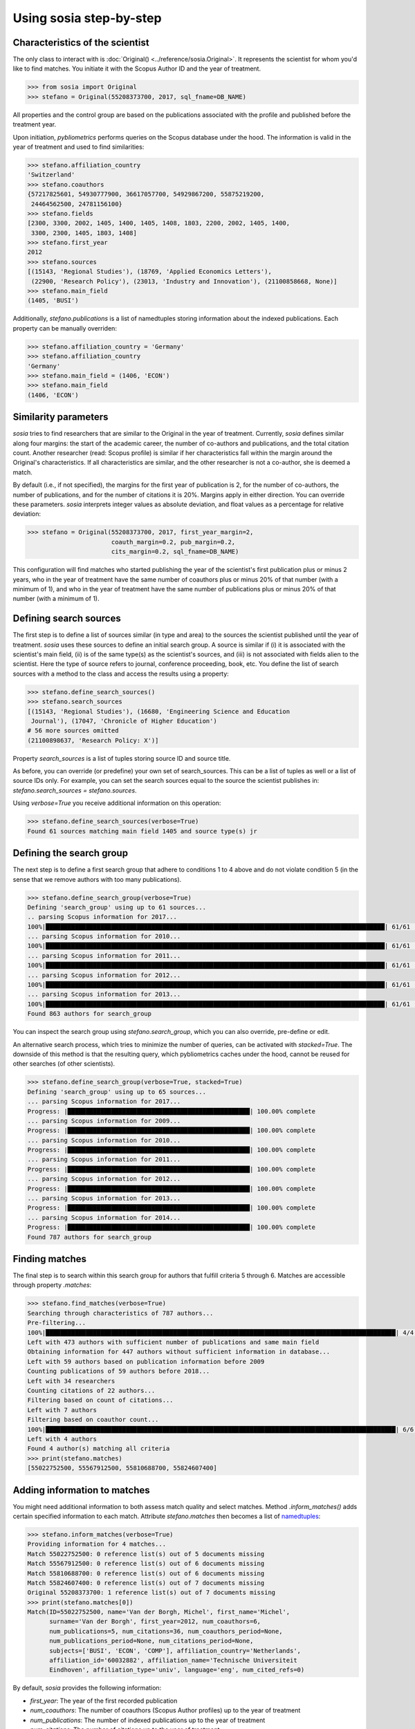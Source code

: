 ------------------------
Using sosia step-by-step
------------------------

Characteristics of the scientist
--------------------------------

The only class to interact with is :doc:`Original() <../reference/sosia.Original>`.  It represents the scientist for whom you'd like to find matches.  You initiate it with the Scopus Author ID and the year of treatment.

.. code-block:: python
   
    >>> from sosia import Original
    >>> stefano = Original(55208373700, 2017, sql_fname=DB_NAME)

All properties and the control group are based on the publications associated with the profile and published before the treatment year.

Upon initiation, `pybliometrics` performs queries on the Scopus database under the hood.  The information is valid in the year of treatment and used to find similarities:

.. code-block:: python

    >>> stefano.affiliation_country
    'Switzerland'
    >>> stefano.coauthors
    {57217825601, 54930777900, 36617057700, 54929867200, 55875219200,
     24464562500, 24781156100}
    >>> stefano.fields
    [2300, 3300, 2002, 1405, 1400, 1405, 1408, 1803, 2200, 2002, 1405, 1400,
     3300, 2300, 1405, 1803, 1408]
    >>> stefano.first_year
    2012
    >>> stefano.sources
    [(15143, 'Regional Studies'), (18769, 'Applied Economics Letters'),
     (22900, 'Research Policy'), (23013, 'Industry and Innovation'), (21100858668, None)]
    >>> stefano.main_field
    (1405, 'BUSI')

Additionally, `stefano.publications` is a list of namedtuples storing information about the indexed publications.  Each property can be manually overriden:

.. code-block:: python

    >>> stefano.affiliation_country = 'Germany'
    >>> stefano.affiliation_country
    'Germany'
    >>> stefano.main_field = (1406, 'ECON')
    >>> stefano.main_field
    (1406, 'ECON')


Similarity parameters
---------------------

`sosia` tries to find researchers that are similar to the Original in the year of treatment.  Currently, `sosia` defines similar along four margins: the start of the academic career, the number of co-authors and publications, and the total citation count.  Another researcher (read: Scopus profile) is similar if her characteristics fall within the margin around the Original's characteristics.  If all characteristics are similar, and the other researcher is not a co-author, she is deemed a match.

By default (i.e., if not specified), the margins for the first year of publication is 2, for the number of co-authors, the number of publications, and for the number of citations it is 20%.  Margins apply in either direction.  You can override these parameters.  `sosia` interprets integer values as absolute deviation, and float values as a percentage for relative deviation:

.. code-block:: python
   
    >>> stefano = Original(55208373700, 2017, first_year_margin=2,
                           coauth_margin=0.2, pub_margin=0.2,
                           cits_margin=0.2, sql_fname=DB_NAME)

This configuration will find matches who started publishing the year of the scientist's first publication plus or minus 2 years, who in the year of treatment have the same number of coauthors plus or minus 20% of that number (with a minimum of 1), and who in the year of treatment have the same number of publications plus or minus 20% of that number (with a minimum of 1).


Defining search sources
-----------------------
The first step is to define a list of sources similar (in type and area) to the sources the scientist published until the year of treatment. `sosia` uses these sources to define an initial search group. A source is similar if (i) it is associated with the scientist's main field, (ii) is of the same type(s) as the scientist's sources, and (iii) is not associated with fields alien to the scientist. Here the type of source refers to journal, conference proceeding, book, etc. You define the list of search sources with a method to the class and access the results using a property:

.. code-block:: python

    >>> stefano.define_search_sources()
    >>> stefano.search_sources
    [(15143, 'Regional Studies'), (16680, 'Engineering Science and Education
     Journal'), (17047, 'Chronicle of Higher Education')
    # 56 more sources omitted
    (21100898637, 'Research Policy: X')]

Property `search_sources` is a list of tuples storing source ID and source title.

As before, you can override (or predefine) your own set of search_sources.  This can be a list of tuples as well or a list of source IDs only.  For example, you can set the search sources equal to the source the scientist publishes in: `stefano.search_sources = stefano.sources`.

Using `verbose=True` you receive additional information on this operation:

.. code-block:: python

    >>> stefano.define_search_sources(verbose=True)
    Found 61 sources matching main field 1405 and source type(s) jr


Defining the search group
-------------------------

The next step is to define a first search group that adhere to conditions 1 to 4 above and do not violate condition 5 (in the sense that we remove authors with too many publications).

.. code-block:: python

    >>> stefano.define_search_group(verbose=True)
    Defining 'search_group' using up to 61 sources...
    .. parsing Scopus information for 2017...
    100%|█████████████████████████████████████████████████████████████████████████████████████████████| 61/61 [00:00<00:00, 232.94it/s]
    ... parsing Scopus information for 2010...
    100%|█████████████████████████████████████████████████████████████████████████████████████████████| 61/61 [00:00<00:00, 253.99it/s]
    ... parsing Scopus information for 2011...
    100%|█████████████████████████████████████████████████████████████████████████████████████████████| 61/61 [00:00<00:00, 270.35it/s]
    ... parsing Scopus information for 2012...
    100%|█████████████████████████████████████████████████████████████████████████████████████████████| 61/61 [00:00<00:00, 253.48it/s]
    ... parsing Scopus information for 2013...
    100%|█████████████████████████████████████████████████████████████████████████████████████████████| 61/61 [00:00<00:00, 200.54it/s]
    Found 863 authors for search_group


You can inspect the search group using `stefano.search_group`, which you can also override, pre-define or edit.

An alternative search process, which tries to minimize the number of queries, can be activated with `stacked=True`. The downside of this method is that the resulting query, which pybliometrics caches under the hood, cannot be reused for other searches (of other scientists).

.. code-block:: python

    >>> stefano.define_search_group(verbose=True, stacked=True)
    Defining 'search_group' using up to 65 sources...
    ... parsing Scopus information for 2017...
    Progress: |██████████████████████████████████████████████████| 100.00% complete
    ... parsing Scopus information for 2009...
    Progress: |██████████████████████████████████████████████████| 100.00% complete
    ... parsing Scopus information for 2010...
    Progress: |██████████████████████████████████████████████████| 100.00% complete
    ... parsing Scopus information for 2011...
    Progress: |██████████████████████████████████████████████████| 100.00% complete
    ... parsing Scopus information for 2012...
    Progress: |██████████████████████████████████████████████████| 100.00% complete
    ... parsing Scopus information for 2013...
    Progress: |██████████████████████████████████████████████████| 100.00% complete
    ... parsing Scopus information for 2014...
    Progress: |██████████████████████████████████████████████████| 100.00% complete
    Found 787 authors for search_group


Finding matches
---------------

The final step is to search within this search group for authors that fulfill criteria 5 through 6.  Matches are accessible through property `.matches`:

.. code-block:: python

    >>> stefano.find_matches(verbose=True)
    Searching through characteristics of 787 authors...
    Pre-filtering...
    100%|████████████████████████████████████████████████████████████████████████████████████████████████| 4/4 [03:17<00:00, 49.41s/it]
    Left with 473 authors with sufficient number of publications and same main field
    Obtaining information for 447 authors without sufficient information in database...
    Left with 59 authors based on publication information before 2009
    Counting publications of 59 authors before 2018...
    Left with 34 researchers
    Counting citations of 22 authors...
    Filtering based on count of citations...
    Left with 7 authors
    Filtering based on coauthor count...
    100%|████████████████████████████████████████████████████████████████████████████████████████████████| 6/6 [00:05<00:00,  1.00it/s]
    Left with 4 authors
    Found 4 author(s) matching all criteria
    >>> print(stefano.matches)
    [55022752500, 55567912500, 55810688700, 55824607400]


Adding information to matches
-----------------------------

You might need additional information to both assess match quality and select matches.  Method `.inform_matches()` adds certain specified information to each match.  Attribute `stefano.matches` then becomes a list of `namedtuples <https://docs.python.org/3/library/collections.html#collections.namedtuple>`_:

.. code-block:: python

    >>> stefano.inform_matches(verbose=True)
    Providing information for 4 matches...
    Match 55022752500: 0 reference list(s) out of 5 documents missing
    Match 55567912500: 0 reference list(s) out of 6 documents missing
    Match 55810688700: 0 reference list(s) out of 6 documents missing
    Match 55824607400: 0 reference list(s) out of 7 documents missing
    Original 55208373700: 1 reference list(s) out of 7 documents missing
    >>> print(stefano.matches[0])
    Match(ID=55022752500, name='Van der Borgh, Michel', first_name='Michel',
          surname='Van der Borgh', first_year=2012, num_coauthors=6,
          num_publications=5, num_citations=36, num_coauthors_period=None,
          num_publications_period=None, num_citations_period=None,
          subjects=['BUSI', 'ECON', 'COMP'], affiliation_country='Netherlands',
          affiliation_id='60032882', affiliation_name='Technische Universiteit
          Eindhoven', affiliation_type='univ', language='eng', num_cited_refs=0)

By default, `sosia` provides the following information:

* `first_year`: The year of the first recorded publication
* `num_coauthors`: The number of coauthors (Scopus Author profiles) up to the year of treatment
* `num_publications`: The number of indexed publications up to the year of treatment
* `num_citations`: The number of citations up to the year of treatment
* `num_coauthors_period`: The number of coauthors (Scopus Author profiles) within the desired `period` (if not provided, equal to num_coauthors)
* `num_publications_period`: The number of indexed publications within the desired `period` (if not provided, equal to num_publications)
* `num_citations_period`: The number of citations within the `period` desired  (if not provided, equal to num_citations)
* `subjects`: List of research subjects in which the matched author has published up to the year of treatment
* `affiliation_country`: The current country of the affiliation belonging to "affiliation_id"
* `affiliation_id`: The most frequent Scopus Affiliation ID of all affiliations listed on publications most recent to the year of treatment
* `affiliation_name`: The current name of the affiliation belonging to "affiliation_id"
* `affiliation_type`: The current type of the affiliation belonging to "affiliation_id"
* `language`: The language(s) of the published documents of an author up until the year of treatment
* `num_cited_refs`: The number of jointly cited references as per publications up until the year of treatment (reference lists may be missing)

Alternatively, you can provide a list of above keywords to only obtain information on these keywords.  This is helpful as some information takes time to gather.

It is easy to work with namedtuples.  For example, using `pandas <https://pandas.pydata.org/>`_ you easily turn the list into a pandas DataFrame:

.. code-block:: python

    >>> import pandas as pd
    >>> pd.set_option('display.max_columns', None)  # this is just for full display
    >>> df = pd.DataFrame(stefano.matches)
    >>> df = df.set_index('ID')
    >>> df
                                  name  first_name        surname  first_year  \
    ID                                                                          
    55022752500  Van der Borgh, Michel      Michel  Van der Borgh        2012   
    55567912500          Eling, Katrin      Katrin          Eling        2013   
    55810688700     Zapkau, Florian B.  Florian B.         Zapkau        2014   
    55824607400   Pellegrino, Gabriele    Gabriele     Pellegrino        2011   

                 num_coauthors  num_publications  num_citations  \
    ID                                                            
    55022752500              6                 5             36   
    55567912500              5                 6             37   
    55810688700              8                 6             33   
    55824607400              5                 7             34   

                num_coauthors_period num_publications_period num_citations_period  \
    ID                                                                              
    55022752500                 None                    None                 None   
    55567912500                 None                    None                 None   
    55810688700                 None                    None                 None   
    55824607400                 None                    None                 None   

                           subjects affiliation_country affiliation_id  \
    ID                                                                   
    55022752500  [BUSI, ECON, COMP]         Netherlands       60032882   
    55567912500  [BUSI, COMP, ENGI]         Netherlands       60032882   
    55810688700  [BUSI, ECON, MEDI]             Germany       60025310   
    55824607400  [BUSI, ECON, DECI]         Switzerland       60028186   

                                         affiliation_name affiliation_type  \
    ID                                                                       
    55022752500         Technische Universiteit Eindhoven             univ   
    55567912500         Technische Universiteit Eindhoven             univ   
    55810688700     Heinrich-Heine-Universität Düsseldorf             univ   
    55824607400  Ecole Polytechnique Fédérale de Lausanne             univ   

                language  num_cited_refs  
    ID                                    
    55022752500      eng               0  
    55567912500      eng               0  
    55810688700      eng               0  
    55824607400      eng               5  

